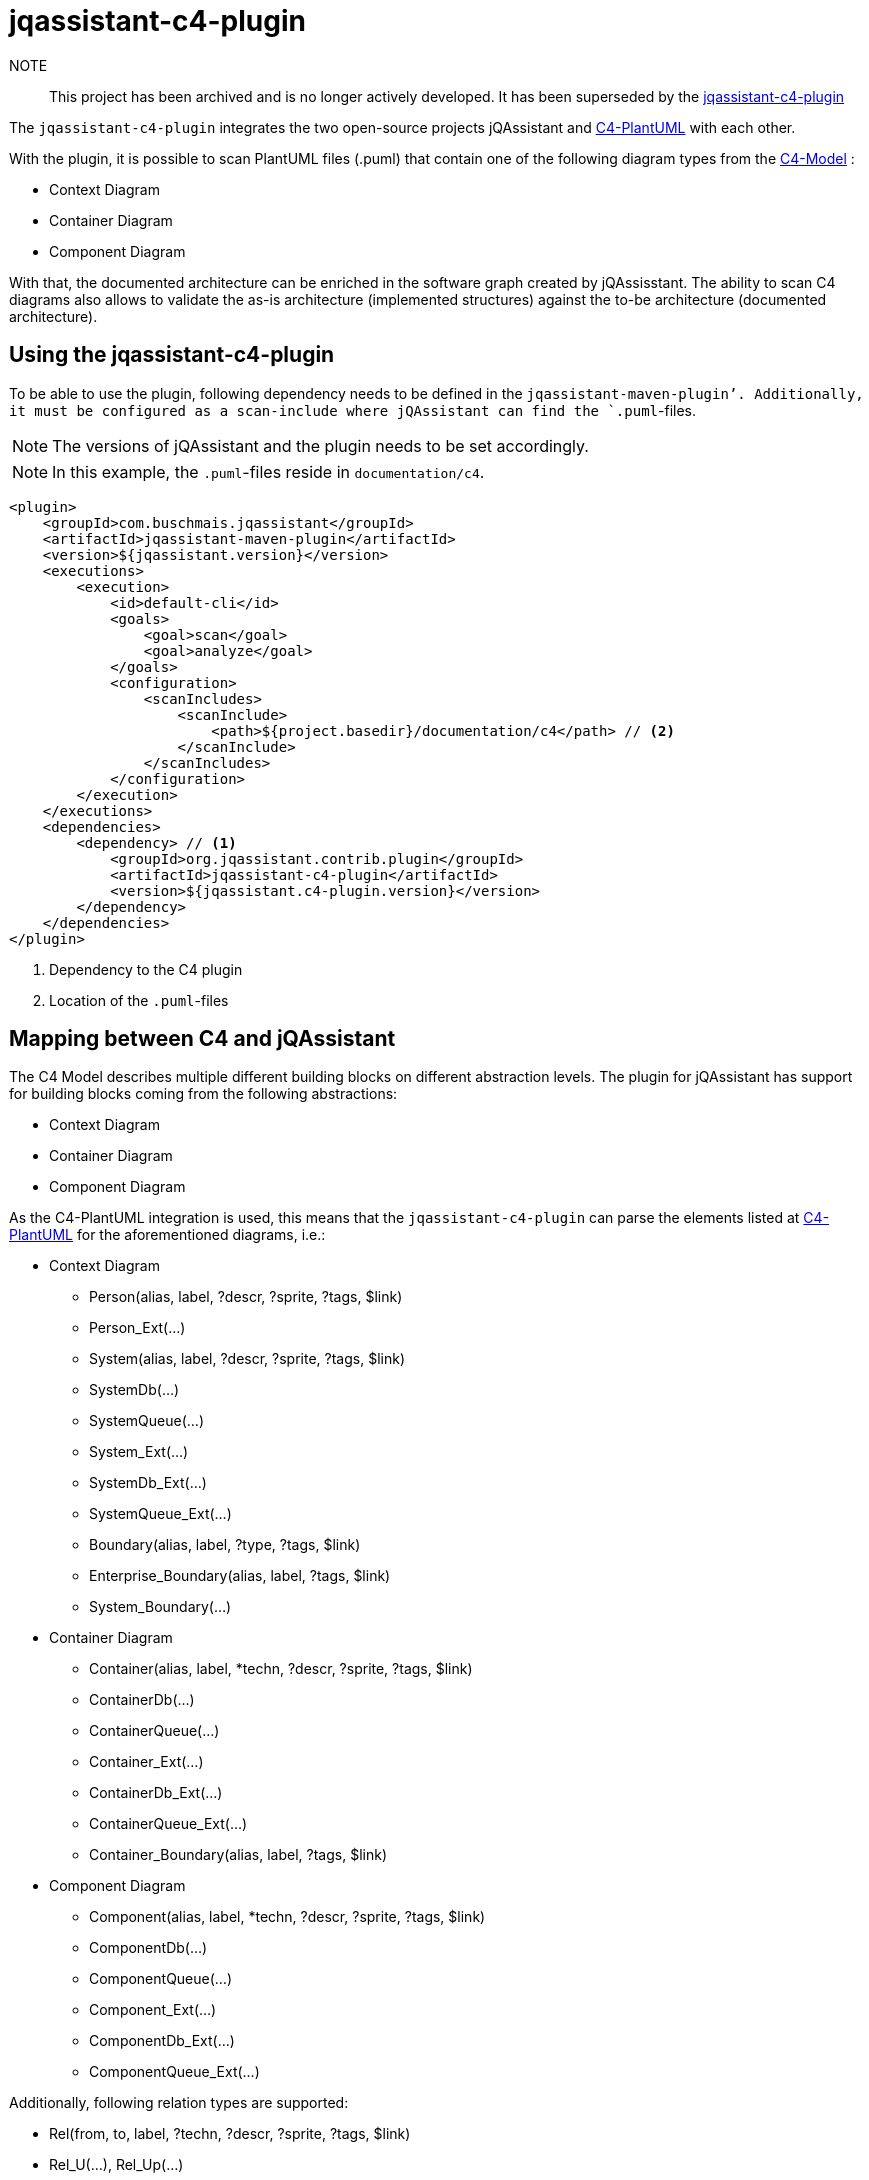 = jqassistant-c4-plugin

NOTE:: This project has been archived and is no longer actively developed. It has been superseded by the https://github.com/jqassistant-plugin/jqassistant-c4-plugin[jqassistant-c4-plugin]

The `jqassistant-c4-plugin` integrates the two open-source projects jQAssistant and https://github.com/plantuml-stdlib/C4-PlantUML[C4-PlantUML] with each other.

With the plugin, it is possible to scan PlantUML files (.puml) that contain one of the following diagram types from the https://c4model.com/[C4-Model] :

* Context Diagram
* Container Diagram
* Component Diagram


With that, the documented architecture can be enriched in the software graph created by jQAssisstant.
The ability to scan C4 diagrams also allows to validate the as-is architecture (implemented structures) against the to-be architecture (documented architecture).

== Using the jqassistant-c4-plugin

To be able to use the plugin, following dependency needs to be defined in the `jqassistant-maven-plugin`'.
Additionally, it must be configured as a scan-include where jQAssistant can find the `.puml`-files.

NOTE: The versions of jQAssistant and the plugin needs to be set accordingly.

NOTE: In this example, the `.puml`-files reside in `documentation/c4`.

[source, xml]
----
<plugin>
    <groupId>com.buschmais.jqassistant</groupId>
    <artifactId>jqassistant-maven-plugin</artifactId>
    <version>${jqassistant.version}</version>
    <executions>
        <execution>
            <id>default-cli</id>
            <goals>
                <goal>scan</goal>
                <goal>analyze</goal>
            </goals>
            <configuration>
                <scanIncludes>
                    <scanInclude>
                        <path>${project.basedir}/documentation/c4</path> // <2>
                    </scanInclude>
                </scanIncludes>
            </configuration>
        </execution>
    </executions>
    <dependencies>
        <dependency> // <1>
            <groupId>org.jqassistant.contrib.plugin</groupId>
            <artifactId>jqassistant-c4-plugin</artifactId>
            <version>${jqassistant.c4-plugin.version}</version>
        </dependency>
    </dependencies>
</plugin>
----
<1> Dependency to the C4 plugin
<2> Location of the `.puml`-files

== Mapping between C4 and jQAssistant

The C4 Model describes multiple different building blocks on different abstraction levels.
The plugin for jQAssistant has support for building blocks coming from the following abstractions:

* Context Diagram
* Container Diagram
* Component Diagram

As the C4-PlantUML integration is used, this means that the `jqassistant-c4-plugin` can parse the elements listed at https://github.com/plantuml-stdlib/C4-PlantUML#supported-diagram-types[C4-PlantUML] for the aforementioned diagrams, i.e.:

* Context Diagram
** Person(alias, label, ?descr, ?sprite, ?tags, $link)
** Person_Ext(...)
** System(alias, label, ?descr, ?sprite, ?tags, $link)
** SystemDb(...)
** SystemQueue(...)
** System_Ext(...)
** SystemDb_Ext(...)
** SystemQueue_Ext(...)
** Boundary(alias, label, ?type, ?tags, $link)
** Enterprise_Boundary(alias, label, ?tags, $link)
** System_Boundary(...)

* Container Diagram
** Container(alias, label, *techn, ?descr, ?sprite, ?tags, $link)
** ContainerDb(...)
** ContainerQueue(...)
** Container_Ext(...)
** ContainerDb_Ext(...)
** ContainerQueue_Ext(...)
** Container_Boundary(alias, label, ?tags, $link)

* Component Diagram
** Component(alias, label, *techn, ?descr, ?sprite, ?tags, $link)
** ComponentDb(...)
** ComponentQueue(...)
** Component_Ext(...)
** ComponentDb_Ext(...)
** ComponentQueue_Ext(...)


Additionally, following relation types are supported:

* Rel(from, to, label, ?techn, ?descr, ?sprite, ?tags, $link)
* Rel_U(...), Rel_Up(...)
* Rel_D(...), Rel_Down(...)
* Rel_L(...), Rel_Left(...)
* Rel_R(...), Rel_Right(...)
* BiRel(from, to, label, ?techn, ?descr, ?sprite, ?tags, $link)
* BiRel_U(...), BiRel_Up(...)
* BiRel_D(...), BiRel_Down(...)
* BiRel_L(...), BiRel_Left(...)
* BiRel_R(...), BiRel_Right(...)


Additionally, properties are also supported:

* AddProperty(col1, col2)


Following elements are supported by being ignored during parsing, i.e. not leading to data enrichment in the graph:

* SHOW_LEGEND(...)


Notice the list of parameters above. Parameter swith a `*` (optional list), `?` (optional), and `$` are also supported.
By default, the order as documented is expected.
However, C4-PlantUML supports also skipping in-between optional parameters and shuffling of the parameter order.
This is done by always specifying the name of the parameter with it's value as shown in the example below and is also supported by the `jqassistant-c4-plugin`:

[source,plantuml]
----
Component($label=alias, $alias=label, "Tech", $descr = "asjsa", $tags="abab", $sprite="ababa")
----

=== Diagram Representation

The `:File`-node representing the `.puml`-file will have a label `:C4` added for moe convenient filtering.
Furthermore, an outgoing relation `:CONTAINS` will be created to a `:C4:Diagram`-node.
From this node, all building blocks will be reachable via a `:HAS` relation.

=== Applied Labels for Building Blocks

For each building block, a new node in the graph is created.
Following labels will be added to them:

|===
|Primary Type   |Secondary Type |Labels
|Person         |               |`:C4:Person`
|Boundary       |               |`:C4:Boundary`
|Enterprise     |Boundary       |`:C4:Enterprise:Boundary`
|System         |               |`:C4:System`
|               |DB             |`:C4:System:DB`
|               |Queue          |`:C4:System:Queue`
|               |Boundary       |`:C4:System:Boundary`
|Container      |               |`:C4:Container`
|               |DB             |`:C4:Container:DB`
|               |Queue          |`:C4:Container:Queue`
|               |Boundary       |`:C4:Countainer:Boundary`
|Component      |               |`:C4:Component`
|               |DB             |`:C4:Component:DB`
|               |Queue          |`:C4:Component:Queue`
|===

NOTE: Each building block can have a `$tags` parameter, which is a `+`-separated list. All elements from this will be used as additional labels.

NOTE: The `Boundary(...)` building block has a `$type` parameter, which will be also used as additional label.

=== Applied Properties for Building Blocks and Relations

Following properties will be transferred to the nodes and relations, respectively:

* alias (String)
* name (String)
* description (String)
* technologies (String[])
* external (boolean)
** This property is based on the specification of _Ext when declaring the building block in PlantUML

=== Applied Relations between Building Blocks

For each relation specified, a relation will be created between the listed building blocks.
By default, if nothing is specified, this will have the label `:DEPENDS_ON`.
If, however, one specified the `$tags`-parameter, the first tag in the potentially comma-seperated list will be applied.

In case the `BiRel` is used, two relations will be created between the two building blocks, one in each direction.

For each building block containing another building block, a `:CONTAINS` will be created between them.

== Scanning C4 diagrams with jQAssistant

Once the `jqassistant-c4-plugin` is integrated and configured as shown above, all available `.puml`-files will be considered for scanning automatically during the execution of jQAssistant.

Since a PlantUML diagram could contain something else than a C4 diagram, the plugin checks if the file contains one of the following statements:

* `!include <C4/C4_Context>`
* `!include <C4/C4_Container>`
* `!include <C4/C4_Component>`

NOTE: The `jqassistant-c4-plugin` uses a custom ANTLR-grammar.
Thus, parsing will fail when using anything else than the elements documented above (building blocks, properties, relations, preprocessor-statements (lines starting with `!`), `@startuml`, `@enduml`).
This was done to enforce the diagrams to be kept simple and to reduce the complexity of the grammar.
